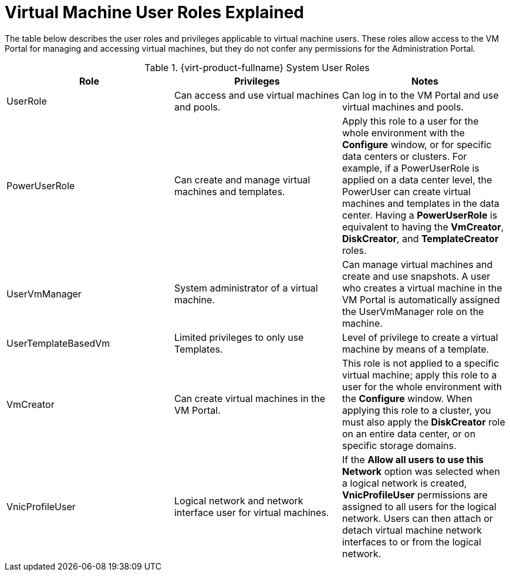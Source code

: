:_content-type: REFERENCE
[id="virtual-machine-user-roles-explained"]
= Virtual Machine User Roles Explained

The table below describes the user roles and privileges applicable to virtual machine users. These roles allow access to the VM Portal for managing and accessing virtual machines, but they do not confer any permissions for the Administration Portal.

.{virt-product-fullname} System User Roles
[options="header"]
|===
|Role |Privileges |Notes
|UserRole |Can access and use virtual machines and pools. |Can log in to the VM Portal and use virtual machines and pools.
|PowerUserRole |Can create and manage virtual machines and templates. |Apply this role to a user for the whole environment with the *Configure* window, or for specific data centers or clusters. For example, if a PowerUserRole is applied on a data center level, the PowerUser can create virtual machines and templates in the data center. Having a *PowerUserRole* is equivalent to having the *VmCreator*, *DiskCreator*, and *TemplateCreator* roles.
|UserVmManager |System administrator of a virtual machine. |Can manage virtual machines and create and use snapshots. A user who creates a virtual machine in the VM Portal is automatically assigned the UserVmManager role on the machine.
|UserTemplateBasedVm |Limited privileges to only use Templates. |Level of privilege to create a virtual machine by means of a template.
|VmCreator |Can create virtual machines in the VM Portal. |This role is not applied to a specific virtual machine; apply this role to a user for the whole environment with the *Configure* window. When applying this role to a cluster, you must also apply the *DiskCreator* role on an entire data center, or on specific storage domains.
|VnicProfileUser |Logical network and network interface user for virtual machines. |If the *Allow all users to use this Network* option was selected when a logical network is created, *VnicProfileUser* permissions are assigned to all users for the logical network. Users can then attach or detach virtual machine network interfaces to or from the logical network.
|===
